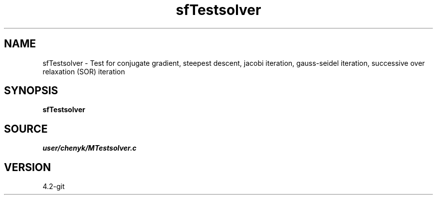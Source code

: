 .TH sfTestsolver 1  "APRIL 2023" Madagascar "Madagascar Manuals"
.SH NAME
sfTestsolver \- Test for conjugate gradient, steepest descent, jacobi iteration, gauss-seidel iteration, successive over relaxation (SOR) iteration 
.SH SYNOPSIS
.B sfTestsolver
.SH SOURCE
.I user/chenyk/MTestsolver.c
.SH VERSION
4.2-git
